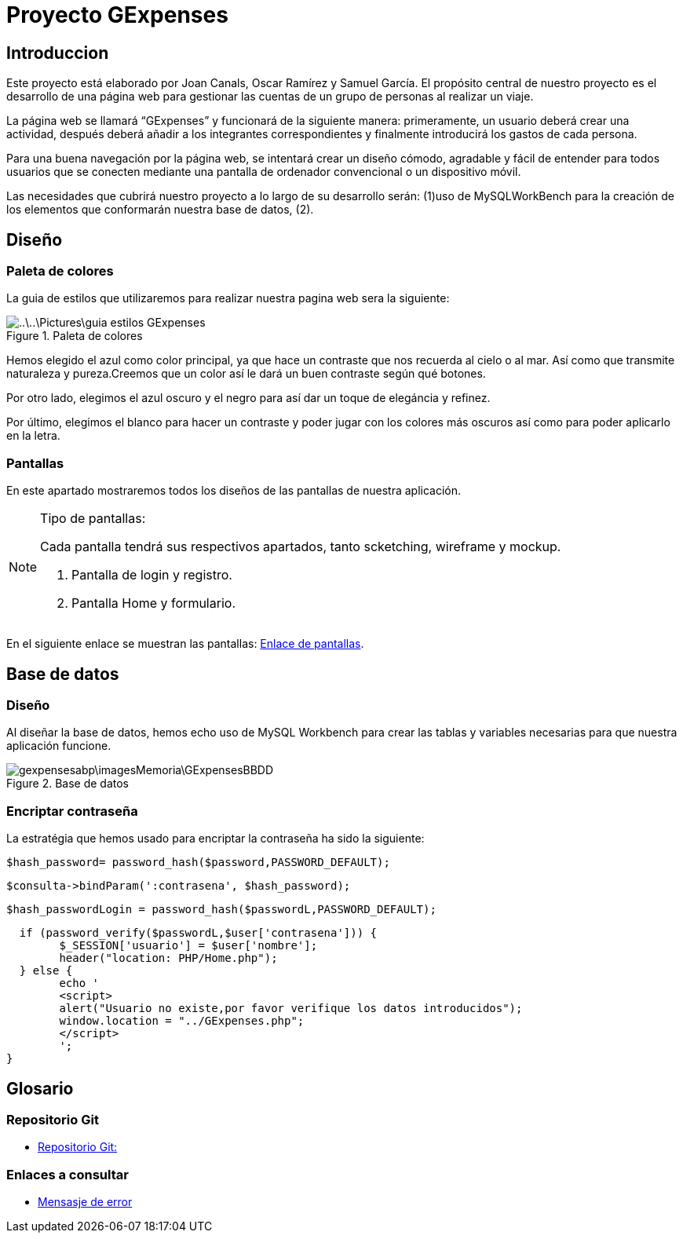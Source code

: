 = Proyecto GExpenses

:toc:

== Introduccion

Este proyecto está elaborado por Joan Canals, Oscar Ramírez y Samuel García. El propósito central de nuestro proyecto es el desarrollo de una página web para gestionar las cuentas de un grupo de personas al realizar un viaje.

La página web  se llamará “GExpenses” y funcionará de la siguiente manera: primeramente, un usuario deberá crear una actividad, después deberá añadir a los integrantes correspondientes y finalmente introducirá los gastos de cada persona.

Para una buena navegación por la página web, se intentará crear un diseño cómodo, agradable y fácil de entender para todos usuarios que se conecten mediante una pantalla de ordenador convencional o un dispositivo móvil.

Las necesidades que cubrirá nuestro proyecto a lo largo de su desarrollo serán: (1)uso de MySQLWorkBench para la creación de  los elementos que conformarán nuestra base de datos, (2).

== Diseño

=== Paleta de colores

La guia de estilos que utilizaremos para realizar nuestra pagina web sera la siguiente:

.Paleta de colores
image::..\..\Pictures\guia_estilos_GExpenses.png[]

Hemos elegido el azul como color principal, ya que hace un contraste que nos recuerda al cielo o al mar. Así como que transmite naturaleza y pureza.Creemos que un color así le dará un buen contraste según qué botones.

Por otro lado, elegimos el azul oscuro y el negro para así dar un toque de elegáncia y refinez.

Por último, elegimos el blanco para hacer un contraste y poder jugar con los colores más oscuros así como para poder aplicarlo en la letra.

=== Pantallas

En este apartado mostraremos todos los diseños de las pantallas de nuestra aplicación.

.Tipo de pantallas:
[NOTE]
====
Cada pantalla tendrá sus respectivos apartados, tanto scketching, wireframe y mockup.

. Pantalla de login y registro.

. Pantalla Home y formulario.

====

En el siguiente enlace se muestran las pantallas: https://www.figma.com/file/F0jCsQDcN4v49yFDbC4XKK/GExpenses?node-id=0%3A1&t=Jf8ytj5PvDdSPTxb-1[Enlace de pantallas].

== Base de datos

=== Diseño

Al diseñar la base de datos, hemos echo uso de MySQL Workbench para crear las tablas y variables necesarias para que nuestra aplicación funcione.

.Base de datos
image::gexpensesabp\imagesMemoria\GExpensesBBDD .png[]

=== Encriptar contraseña

La estratégia que hemos usado para encriptar la contraseña ha sido la siguiente:

	$hash_password= password_hash($password,PASSWORD_DEFAULT);
 
	$consulta->bindParam(':contrasena', $hash_password);
    
   $hash_passwordLogin = password_hash($passwordL,PASSWORD_DEFAULT);
   
   if (password_verify($passwordL,$user['contrasena'])) {
   	$_SESSION['usuario'] = $user['nombre'];
   	header("location: PHP/Home.php");
   } else {
   	echo '
    	<script>
        	alert("Usuario no existe,por favor verifique los datos introducidos");
        	window.location = "../GExpenses.php";
    	</script>
        	';
	}
    
== Glosario

=== Repositorio Git

* https://git.copernic.cat/canals.ortiz.joan/gexpensesabp[Repositorio Git:]

=== Enlaces a consultar

* https://es.stackoverflow.com/questions/98329/mostrar-mensaje-de-error-en-un-span-de-un-formulario-en-javascript[Mensasje de error]




